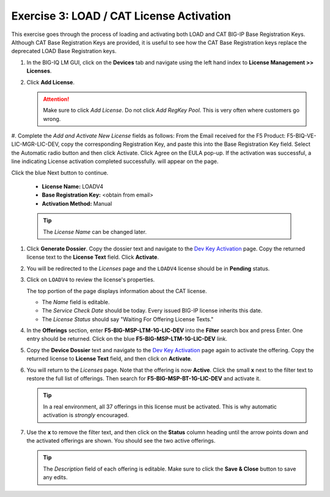 .. _cat:

Exercise 3: LOAD / CAT License Activation
=========================================

This exercise goes through the process of loading and activating both LOAD and CAT BIG-IP Base Registration Keys. Although CAT Base Registration Keys are provided, it is useful to see how the CAT Base Registration keys replace the deprecated LOAD Base Registration keys.

#. In the BIG-IQ LM GUI, click on the **Devices** tab and navigate using the left hand index to **License Management >> Licenses**.

   .. image:: ../images/devices-tab.png

   .. image:: ../images/licenses-sidebar.png

#. Click **Add License**.

   .. attention:: Make sure to click *Add License*. Do not click *Add RegKey Pool*. This is very often where customers go wrong.

   .. image:: ../images/add-license.png

#. Complete the *Add and Activate New License* fields as follows:
From the Email received for the F5 Product: F5-BIQ-VE-LIC-MGR-LIC-DEV, copy the corresponding Registration Key, and paste this into the Base Registration Key field. Select the Automatic radio button and then click Activate. Click Agree on the EULA pop-up. If the activation was successful, a line indicating License activation completed successfully. will appear on the page.

Click the blue Next button to continue.

   * **License Name:** LOADV4
   * **Base Registration Key:** <obtain from email>
   * **Activation Method:** Manual

   .. image:: ../images/cat-license-add.png

   .. tip:: The *License Name* can be changed later.

#. Click **Generate Dossier**. Copy the dossier text and navigate to the `Dev Key Activation
   <https://license.f5net.com/license/dossier.jsp>`_ page. Copy the returned license text to
   the **License Text** field. Click **Activate**.

#. You will be redirected to the *Licenses* page and the ``LOADV4`` license should be in **Pending** status.

   .. image:: ../images/cat-license-pending.png

#. Click on ``LOADV4`` to review the license's properties.

   The top portion of the page displays information about the CAT license.

   * The *Name* field is editable.
   * The *Service Check Date* should be today. Every issued BIG-IP license inherits this date.
   * The *License Status* should say "Waiting For Offering License Texts."

   .. image:: ../images/cat-license-props.png

#. In the **Offerings** section, enter **F5-BIG-MSP-LTM-1G-LIC-DEV** into the **Filter** search box and
   press Enter. One entry should be returned. Click on the blue **F5-BIG-MSP-LTM-1G-LIC-DEV** link.

   .. image:: ../images/cat-ltm-1g.png

#. Copy the **Device Dossier** text and navigate to the `Dev Key Activation
   <https://license.f5net.com/license/dossier.jsp>`_ page again to activate the offering. Copy the returned license to
   **License Text** field, and then click on **Activate**.

   .. image:: ../images/cat-ltm-1g-activation.png

#. You will return to the *Licenses* page. Note that the offering is now **Active**. Click the small **x**
   next to the filter text to restore the full list of offerings. Then search for **F5-BIG-MSP-BT-1G-LIC-DEV** and
   activate it.

   .. image:: ../images/filtered-by-x.png

   .. tip:: In a real environment, all 37 offerings in this license must be activated. This is why
      automatic activation is *strongly* encouraged.

#. Use the **x** to remove the filter text, and then click on the **Status** column heading until the arrow points down
   and the activated offerings are shown. You should see the two active offerings.

   .. image:: ../images/cat-active-offerings.png

   .. tip:: The *Description* field of each offering is editable. Make sure to click the **Save & Close** button to save
      any edits.
